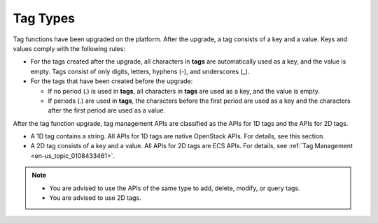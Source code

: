 .. _en-us_topic_0065817686:

Tag Types
=========

Tag functions have been upgraded on the platform. After the upgrade, a tag consists of a key and a value. Keys and values comply with the following rules:

-  For the tags created after the upgrade, all characters in **tags** are automatically used as a key, and the value is empty. Tags consist of only digits, letters, hyphens (-), and underscores (_).
-  For the tags that have been created before the upgrade:

   -  If no period (.) is used in **tags**, all characters in **tags** are used as a key, and the value is empty.
   -  If periods (.) are used in **tags**, the characters before the first period are used as a key and the characters after the first period are used as a value.

After the tag function upgrade, tag management APIs are classified as the APIs for 1D tags and the APIs for 2D tags.

-  A 1D tag contains a string. All APIs for 1D tags are native OpenStack APIs. For details, see this section.
-  A 2D tag consists of a key and a value. All APIs for 2D tags are ECS APIs. For details, see :ref:`Tag Management <en-us_topic_0108433461>`.

.. note::

   -  You are advised to use the APIs of the same type to add, delete, modify, or query tags.
   -  You are advised to use 2D tags.
